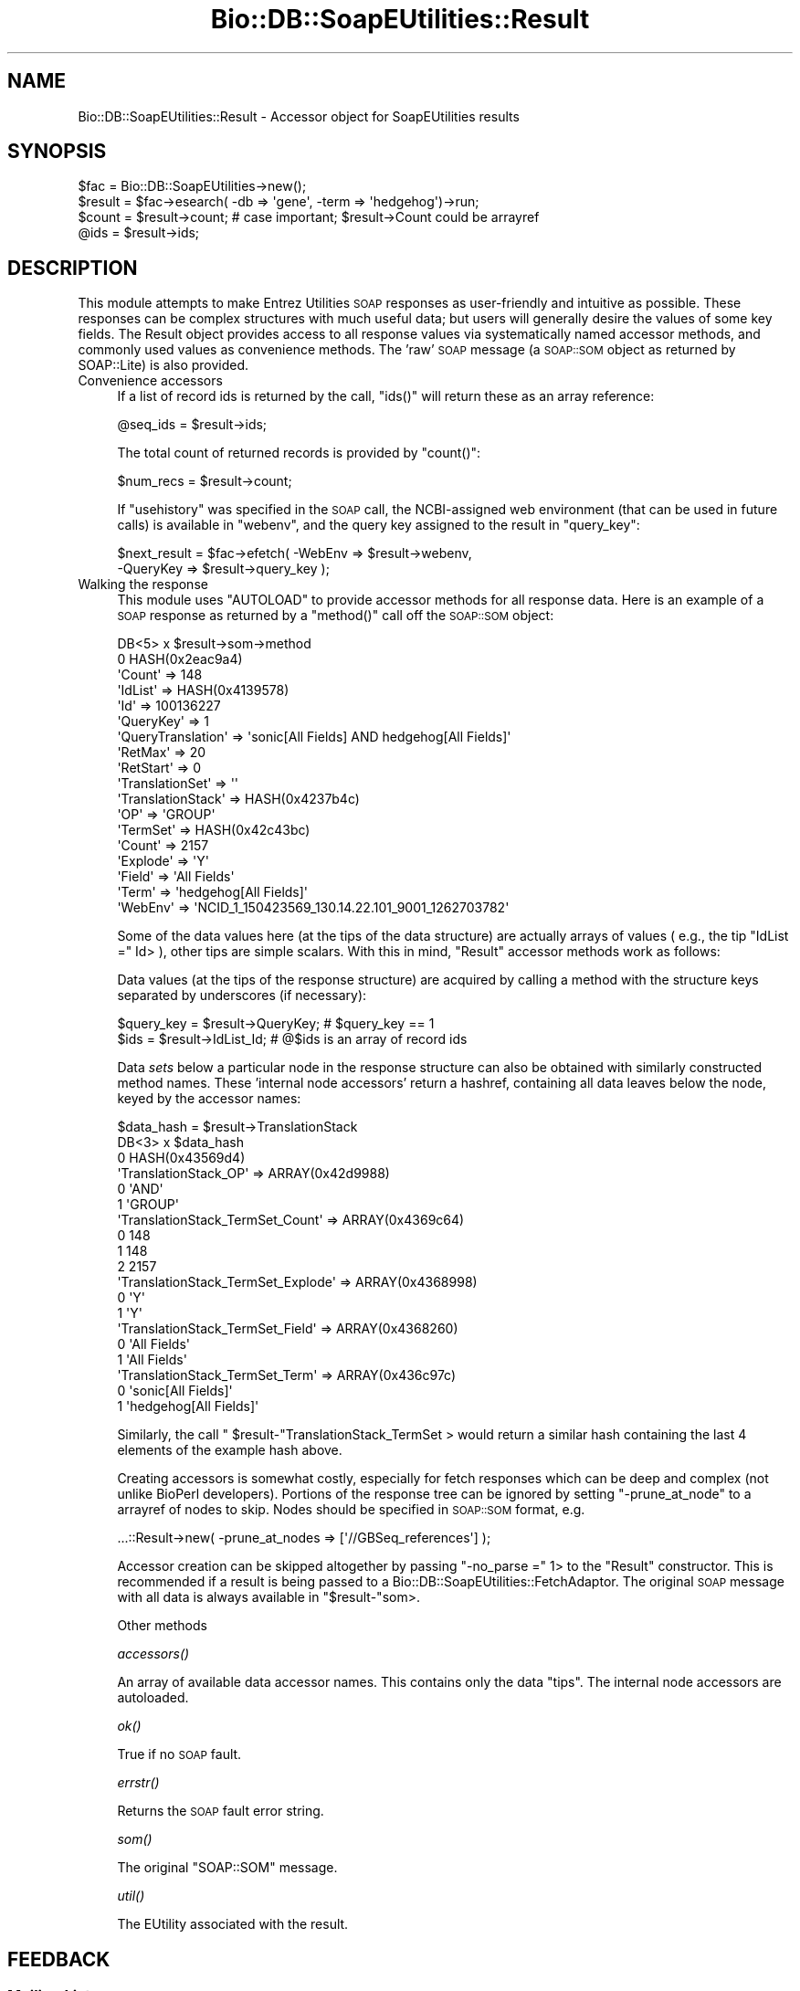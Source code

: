 .\" Automatically generated by Pod::Man 4.09 (Pod::Simple 3.35)
.\"
.\" Standard preamble:
.\" ========================================================================
.de Sp \" Vertical space (when we can't use .PP)
.if t .sp .5v
.if n .sp
..
.de Vb \" Begin verbatim text
.ft CW
.nf
.ne \\$1
..
.de Ve \" End verbatim text
.ft R
.fi
..
.\" Set up some character translations and predefined strings.  \*(-- will
.\" give an unbreakable dash, \*(PI will give pi, \*(L" will give a left
.\" double quote, and \*(R" will give a right double quote.  \*(C+ will
.\" give a nicer C++.  Capital omega is used to do unbreakable dashes and
.\" therefore won't be available.  \*(C` and \*(C' expand to `' in nroff,
.\" nothing in troff, for use with C<>.
.tr \(*W-
.ds C+ C\v'-.1v'\h'-1p'\s-2+\h'-1p'+\s0\v'.1v'\h'-1p'
.ie n \{\
.    ds -- \(*W-
.    ds PI pi
.    if (\n(.H=4u)&(1m=24u) .ds -- \(*W\h'-12u'\(*W\h'-12u'-\" diablo 10 pitch
.    if (\n(.H=4u)&(1m=20u) .ds -- \(*W\h'-12u'\(*W\h'-8u'-\"  diablo 12 pitch
.    ds L" ""
.    ds R" ""
.    ds C` ""
.    ds C' ""
'br\}
.el\{\
.    ds -- \|\(em\|
.    ds PI \(*p
.    ds L" ``
.    ds R" ''
.    ds C`
.    ds C'
'br\}
.\"
.\" Escape single quotes in literal strings from groff's Unicode transform.
.ie \n(.g .ds Aq \(aq
.el       .ds Aq '
.\"
.\" If the F register is >0, we'll generate index entries on stderr for
.\" titles (.TH), headers (.SH), subsections (.SS), items (.Ip), and index
.\" entries marked with X<> in POD.  Of course, you'll have to process the
.\" output yourself in some meaningful fashion.
.\"
.\" Avoid warning from groff about undefined register 'F'.
.de IX
..
.if !\nF .nr F 0
.if \nF>0 \{\
.    de IX
.    tm Index:\\$1\t\\n%\t"\\$2"
..
.    if !\nF==2 \{\
.        nr % 0
.        nr F 2
.    \}
.\}
.\"
.\" Accent mark definitions (@(#)ms.acc 1.5 88/02/08 SMI; from UCB 4.2).
.\" Fear.  Run.  Save yourself.  No user-serviceable parts.
.    \" fudge factors for nroff and troff
.if n \{\
.    ds #H 0
.    ds #V .8m
.    ds #F .3m
.    ds #[ \f1
.    ds #] \fP
.\}
.if t \{\
.    ds #H ((1u-(\\\\n(.fu%2u))*.13m)
.    ds #V .6m
.    ds #F 0
.    ds #[ \&
.    ds #] \&
.\}
.    \" simple accents for nroff and troff
.if n \{\
.    ds ' \&
.    ds ` \&
.    ds ^ \&
.    ds , \&
.    ds ~ ~
.    ds /
.\}
.if t \{\
.    ds ' \\k:\h'-(\\n(.wu*8/10-\*(#H)'\'\h"|\\n:u"
.    ds ` \\k:\h'-(\\n(.wu*8/10-\*(#H)'\`\h'|\\n:u'
.    ds ^ \\k:\h'-(\\n(.wu*10/11-\*(#H)'^\h'|\\n:u'
.    ds , \\k:\h'-(\\n(.wu*8/10)',\h'|\\n:u'
.    ds ~ \\k:\h'-(\\n(.wu-\*(#H-.1m)'~\h'|\\n:u'
.    ds / \\k:\h'-(\\n(.wu*8/10-\*(#H)'\z\(sl\h'|\\n:u'
.\}
.    \" troff and (daisy-wheel) nroff accents
.ds : \\k:\h'-(\\n(.wu*8/10-\*(#H+.1m+\*(#F)'\v'-\*(#V'\z.\h'.2m+\*(#F'.\h'|\\n:u'\v'\*(#V'
.ds 8 \h'\*(#H'\(*b\h'-\*(#H'
.ds o \\k:\h'-(\\n(.wu+\w'\(de'u-\*(#H)/2u'\v'-.3n'\*(#[\z\(de\v'.3n'\h'|\\n:u'\*(#]
.ds d- \h'\*(#H'\(pd\h'-\w'~'u'\v'-.25m'\f2\(hy\fP\v'.25m'\h'-\*(#H'
.ds D- D\\k:\h'-\w'D'u'\v'-.11m'\z\(hy\v'.11m'\h'|\\n:u'
.ds th \*(#[\v'.3m'\s+1I\s-1\v'-.3m'\h'-(\w'I'u*2/3)'\s-1o\s+1\*(#]
.ds Th \*(#[\s+2I\s-2\h'-\w'I'u*3/5'\v'-.3m'o\v'.3m'\*(#]
.ds ae a\h'-(\w'a'u*4/10)'e
.ds Ae A\h'-(\w'A'u*4/10)'E
.    \" corrections for vroff
.if v .ds ~ \\k:\h'-(\\n(.wu*9/10-\*(#H)'\s-2\u~\d\s+2\h'|\\n:u'
.if v .ds ^ \\k:\h'-(\\n(.wu*10/11-\*(#H)'\v'-.4m'^\v'.4m'\h'|\\n:u'
.    \" for low resolution devices (crt and lpr)
.if \n(.H>23 .if \n(.V>19 \
\{\
.    ds : e
.    ds 8 ss
.    ds o a
.    ds d- d\h'-1'\(ga
.    ds D- D\h'-1'\(hy
.    ds th \o'bp'
.    ds Th \o'LP'
.    ds ae ae
.    ds Ae AE
.\}
.rm #[ #] #H #V #F C
.\" ========================================================================
.\"
.IX Title "Bio::DB::SoapEUtilities::Result 3"
.TH Bio::DB::SoapEUtilities::Result 3 "2019-10-28" "perl v5.26.2" "User Contributed Perl Documentation"
.\" For nroff, turn off justification.  Always turn off hyphenation; it makes
.\" way too many mistakes in technical documents.
.if n .ad l
.nh
.SH "NAME"
Bio::DB::SoapEUtilities::Result \- Accessor object for SoapEUtilities results
.SH "SYNOPSIS"
.IX Header "SYNOPSIS"
.Vb 4
\& $fac = Bio::DB::SoapEUtilities\->new();
\& $result = $fac\->esearch( \-db => \*(Aqgene\*(Aq, \-term => \*(Aqhedgehog\*(Aq)\->run;
\& $count = $result\->count; # case important; $result\->Count could be arrayref
\& @ids = $result\->ids;
.Ve
.SH "DESCRIPTION"
.IX Header "DESCRIPTION"
This module attempts to make Entrez Utilities \s-1SOAP\s0 responses as
user-friendly and intuitive as possible. These responses can be
complex structures with much useful data; but users will generally
desire the values of some key fields. The Result object provides
access to all response values via systematically named accessor
methods, and commonly used values as convenience methods. The 'raw'
\&\s-1SOAP\s0 message (a \s-1SOAP::SOM\s0 object as returned by SOAP::Lite) is
also provided.
.IP "Convenience accessors" 4
.IX Item "Convenience accessors"
If a list of record ids is returned by the call, \f(CW\*(C`ids()\*(C'\fR will return these as
an array reference:
.Sp
.Vb 1
\& @seq_ids = $result\->ids;
.Ve
.Sp
The total count of returned records is provided by \f(CW\*(C`count()\*(C'\fR:
.Sp
.Vb 1
\& $num_recs = $result\->count;
.Ve
.Sp
If \f(CW\*(C`usehistory\*(C'\fR was specified in the \s-1SOAP\s0 call, the NCBI-assigned web
environment (that can be used in future calls) is available in
\&\f(CW\*(C`webenv\*(C'\fR, and the query key assigned to the result in \f(CW\*(C`query_key\*(C'\fR:
.Sp
.Vb 2
\& $next_result = $fac\->efetch( \-WebEnv => $result\->webenv, 
\&                              \-QueryKey => $result\->query_key );
.Ve
.IP "Walking the response" 4
.IX Item "Walking the response"
This module uses \f(CW\*(C`AUTOLOAD\*(C'\fR to provide accessor methods for all response data.
Here is an example of a \s-1SOAP\s0 response as returned by a \f(CW\*(C`method()\*(C'\fR call off the \s-1SOAP::SOM\s0 object:
.Sp
.Vb 10
\&    DB<5> x $result\->som\->method
\& 0  HASH(0x2eac9a4)
\&    \*(AqCount\*(Aq => 148
\&    \*(AqIdList\*(Aq => HASH(0x4139578)
\&      \*(AqId\*(Aq => 100136227
\&    \*(AqQueryKey\*(Aq => 1
\&    \*(AqQueryTranslation\*(Aq => \*(Aqsonic[All Fields] AND hedgehog[All Fields]\*(Aq
\&    \*(AqRetMax\*(Aq => 20
\&    \*(AqRetStart\*(Aq => 0
\&    \*(AqTranslationSet\*(Aq => \*(Aq\*(Aq
\&    \*(AqTranslationStack\*(Aq => HASH(0x4237b4c)
\&       \*(AqOP\*(Aq => \*(AqGROUP\*(Aq
\&       \*(AqTermSet\*(Aq => HASH(0x42c43bc)
\&          \*(AqCount\*(Aq => 2157
\&          \*(AqExplode\*(Aq => \*(AqY\*(Aq
\&          \*(AqField\*(Aq => \*(AqAll Fields\*(Aq
\&          \*(AqTerm\*(Aq => \*(Aqhedgehog[All Fields]\*(Aq
\&    \*(AqWebEnv\*(Aq => \*(AqNCID_1_150423569_130.14.22.101_9001_1262703782\*(Aq
.Ve
.Sp
Some of the data values here (at the tips of the data structure) are
actually arrays of values ( e.g., the tip \f(CW\*(C`IdList =\*(C'\fR Id> ), other
tips are simple scalars. With this in mind, \f(CW\*(C`Result\*(C'\fR accessor methods work as
follows:
.Sp
Data values (at the tips of the response structure) are acquired by calling a method with the structure keys separated by underscores (if necessary):
.Sp
.Vb 2
\& $query_key = $result\->QueryKey; # $query_key == 1
\& $ids = $result\->IdList_Id;      # @$ids is an array of record ids
.Ve
.Sp
Data \fIsets\fR below a particular node in the response structure can
also be obtained with similarly constructed method names. These
\&'internal node accessors' return a hashref, containing all data leaves
below the node, keyed by the accessor names:
.Sp
.Vb 1
\&    $data_hash = $result\->TranslationStack
\& 
\&    DB<3> x $data_hash
\& 0  HASH(0x43569d4)
\&    \*(AqTranslationStack_OP\*(Aq => ARRAY(0x42d9988)
\&       0  \*(AqAND\*(Aq
\&       1  \*(AqGROUP\*(Aq
\&    \*(AqTranslationStack_TermSet_Count\*(Aq => ARRAY(0x4369c64)
\&       0  148
\&       1  148
\&       2  2157
\&    \*(AqTranslationStack_TermSet_Explode\*(Aq => ARRAY(0x4368998)
\&       0  \*(AqY\*(Aq
\&       1  \*(AqY\*(Aq
\&    \*(AqTranslationStack_TermSet_Field\*(Aq => ARRAY(0x4368260)
\&       0  \*(AqAll Fields\*(Aq
\&       1  \*(AqAll Fields\*(Aq
\&    \*(AqTranslationStack_TermSet_Term\*(Aq => ARRAY(0x436c97c)
\&       0  \*(Aqsonic[All Fields]\*(Aq
\&       1  \*(Aqhedgehog[All Fields]\*(Aq
.Ve
.Sp
Similarly, the call \f(CW\*(C` $result\-\*(C'\fRTranslationStack_TermSet > would
return a similar hash containing the last 4 elements of the example
hash above.
.Sp
Creating accessors is somewhat costly, especially for fetch responses
which can be deep and complex (not unlike BioPerl
developers). Portions of the response tree can be ignored by setting
\&\f(CW\*(C`\-prune_at_node\*(C'\fR to a arrayref of nodes to skip. Nodes should be
specified in \s-1SOAP::SOM\s0 format, e.g.
.Sp
.Vb 1
\& ...::Result\->new( \-prune_at_nodes => [\*(Aq//GBSeq_references\*(Aq] );
.Ve
.Sp
Accessor creation can be skipped altogether by passing \f(CW\*(C`\-no_parse =\*(C'\fR
1> to the \f(CW\*(C`Result\*(C'\fR constructor. This is recommended if a result is
being passed to a
Bio::DB::SoapEUtilities::FetchAdaptor. The original \s-1SOAP\s0
message with all data is always available in \f(CW\*(C`$result\-\*(C'\fRsom>.
.Sp
.RS 4
Other methods
.Sp
\&\fIaccessors()\fR
.Sp
An array of available data accessor names. This
contains only the data \*(L"tips\*(R". The internal node accessors are
autoloaded.
.Sp
\&\fIok()\fR
.Sp
True if no \s-1SOAP\s0 fault.
.Sp
\&\fIerrstr()\fR
.Sp
Returns the \s-1SOAP\s0 fault error string.
.Sp
\&\fIsom()\fR
.Sp
The original \f(CW\*(C`SOAP::SOM\*(C'\fR message.
.Sp
\&\fIutil()\fR
.Sp
The EUtility associated with the result.
.RE
.SH "FEEDBACK"
.IX Header "FEEDBACK"
.SS "Mailing Lists"
.IX Subsection "Mailing Lists"
User feedback is an integral part of the evolution of this and other
Bioperl modules. Send your comments and suggestions preferably to
the Bioperl mailing list.  Your participation is much appreciated.
.PP
.Vb 2
\&  bioperl\-l@bioperl.org                  \- General discussion
\&http://bioperl.org/wiki/Mailing_lists  \- About the mailing lists
.Ve
.SS "Support"
.IX Subsection "Support"
Please direct usage questions or support issues to the mailing list:
.PP
bioperl\-l@bioperl.org
.PP
rather than to the module maintainer directly. Many experienced and
reponsive experts will be able look at the problem and quickly
address it. Please include a thorough description of the problem
with code and data examples if at all possible.
.SS "Reporting Bugs"
.IX Subsection "Reporting Bugs"
Report bugs to the Bioperl bug tracking system to help us keep track
of the bugs and their resolution. Bug reports can be submitted via
the web:
.PP
.Vb 1
\&  http://redmine.open\-bio.org/projects/bioperl/
.Ve
.SH "AUTHOR \- Mark A. Jensen"
.IX Header "AUTHOR - Mark A. Jensen"
Email maj \-at\- fortinbras \-dot\- us
.SH "APPENDIX"
.IX Header "APPENDIX"
The rest of the documentation details each of the object methods.
Internal methods are usually preceded with a _
.SS "\fIparse_methods()\fP"
.IX Subsection "parse_methods()"
.Vb 5
\& Title   : parse_methods
\& Usage   : 
\& Function: parse out the accessor methods
\& Returns : self (Result object)
\& Args    : $alias_hash (hashref), $prune_at_nodes (scalar or arrayref)
.Ve
.SS "\fIutil()\fP"
.IX Subsection "util()"
.Vb 5
\& Title   : util
\& Usage   : 
\& Function: Name of the utility producing this result object.
\& Returns : scalar string
\& Args    :
.Ve
.SS "\fIsom()\fP"
.IX Subsection "som()"
.Vb 5
\& Title   : som
\& Usage   : 
\& Function: get the original SOAP::SOM object
\& Returns : a SOAP::SOM object
\& Args    : none
.Ve
.SS "\fIok()\fP"
.IX Subsection "ok()"
.Vb 5
\& Title   : ok
\& Usage   : 
\& Function: 
\& Returns : true if no SOAP fault
\& Args    :
.Ve
.SS "\fIerrstr()\fP"
.IX Subsection "errstr()"
.Vb 5
\& Title   : errstr
\& Usage   : 
\& Function: 
\& Returns : fault string of SOAP object
\& Args    : none
.Ve
.SS "\fIaccessors()\fP"
.IX Subsection "accessors()"
.Vb 8
\& Title   : accessors
\& Usage   : 
\& Function: get the list of created accessors for this
\&           result
\& Returns : array of scalar strings
\& Args    : none
\& Note    : does not include valid AUTOLOADed accessors; see
\&           DESCRIPTION
.Ve
.SS "\fIwebenv()\fP"
.IX Subsection "webenv()"
.Vb 6
\& Title   : webenv
\& Usage   : 
\& Function: contains WebEnv key referencing this
\&           result\*(Aqs session
\& Returns : scalar
\& Args    : none
.Ve
.SS "\fIquery_key()\fP()"
.IX Subsection "query_key()()"
.Vb 6
\& Title   : query_key()
\& Usage   : 
\& Function: contains the web query key assigned
\&           to this result
\& Returns : scalar
\& Args    :
.Ve
.SS "\fIfetch_type()\fP"
.IX Subsection "fetch_type()"
.Vb 5
\& Title   : fetch_type
\& Usage   : 
\& Function: Get the efetch database name according to WSDL
\& Returns : scalar string (db name) or undef if N/A
\& Args    : none
.Ve
.SH "POD ERRORS"
.IX Header "POD ERRORS"
Hey! \fBThe above document had some coding errors, which are explained below:\fR
.IP "Around line 137:" 4
.IX Item "Around line 137:"
You can't have =items (as at line 141) unless the first thing after the =over is an =item
